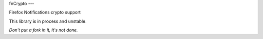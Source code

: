 fnCrypto
---

Firefox Notifications crypto support

This library is in process and unstable. 

*Don't put a fork in it, it's not done.*
